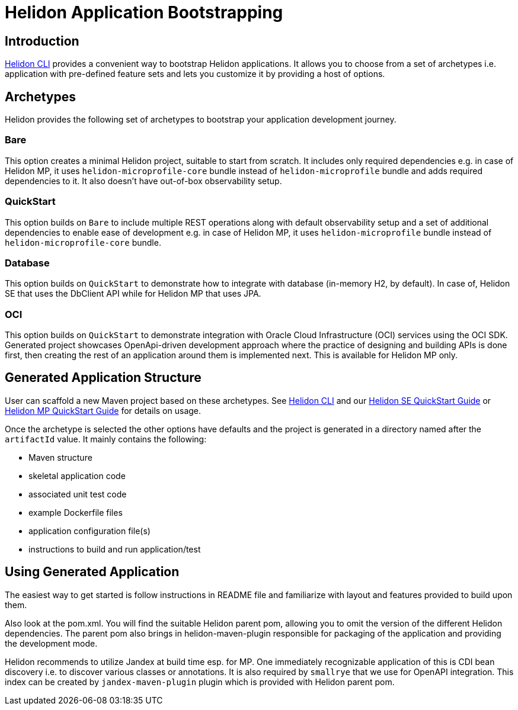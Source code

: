 ///////////////////////////////////////////////////////////////////////////////

    Copyright (c) 2022 Oracle and/or its affiliates.

    Licensed under the Apache License, Version 2.0 (the "License");
    you may not use this file except in compliance with the License.
    You may obtain a copy of the License at

        http://www.apache.org/licenses/LICENSE-2.0

    Unless required by applicable law or agreed to in writing, software
    distributed under the License is distributed on an "AS IS" BASIS,
    WITHOUT WARRANTIES OR CONDITIONS OF ANY KIND, either express or implied.
    See the License for the specific language governing permissions and
    limitations under the License.

///////////////////////////////////////////////////////////////////////////////

= Helidon Application Bootstrapping
:description: Helidon Application Bootstrapping
:keywords: helidon archetypes

== Introduction

<<./05_cli.adoc, Helidon CLI>> provides a convenient way to bootstrap Helidon applications. It allows you to choose from a set of archetypes i.e. application with pre-defined feature sets and lets you customize it by providing a host of options.

== Archetypes

Helidon provides the following set of archetypes to bootstrap your application development journey.

=== Bare
This option creates a minimal Helidon project, suitable to start from scratch. It includes only required dependencies e.g. in case of Helidon MP, it uses `helidon-microprofile-core` bundle instead of `helidon-microprofile` bundle and adds required dependencies to it. It also doesn't have out-of-box observability setup.

=== QuickStart
This option builds on `Bare` to include multiple REST operations along with default observability setup and a set of additional dependencies to enable ease of development e.g. in case of Helidon MP, it uses `helidon-microprofile` bundle instead of `helidon-microprofile-core` bundle.

=== Database
This option builds on `QuickStart` to demonstrate how to integrate with database (in-memory H2, by default). In case of, Helidon SE that uses the DbClient API while for Helidon MP that uses JPA.

=== OCI
This option builds on `QuickStart` to demonstrate integration with Oracle Cloud Infrastructure (OCI) services using the OCI SDK. Generated project showcases OpenApi-driven development approach where the practice of designing and building APIs is done first,
then creating the rest of an application around them is implemented next. This is available for Helidon MP only.

== Generated Application Structure

User can scaffold a new Maven project based on these archetypes. See <<./05_cli.adoc, Helidon CLI>> and our <<se/guides/02_quickstart.adoc, Helidon SE QuickStart Guide>> or <<mp/guides/02_quickstart.adoc, Helidon MP QuickStart Guide>> for details on usage.

Once the archetype is selected the other options have defaults and the project is generated in a directory named after the `artifactId` value. It mainly contains the following:

- Maven structure
- skeletal application code
- associated unit test code
- example Dockerfile files
- application configuration file(s)
- instructions to build and run application/test

== Using Generated Application

The easiest way to get started is follow instructions in README file and familiarize with layout and features provided to build upon them.

Also look at the pom.xml. You will find the suitable Helidon parent pom, allowing you to omit the version of the different Helidon dependencies. The parent pom also brings in helidon-maven-plugin responsible for packaging of the application and providing the development mode.

Helidon recommends to utilize Jandex at build time esp. for MP. One immediately recognizable application of this is CDI bean discovery i.e. to discover various classes or annotations. It is also required by `smallrye` that we use for OpenAPI integration. This index can be created by `jandex-maven-plugin` plugin which is provided with Helidon parent pom.

